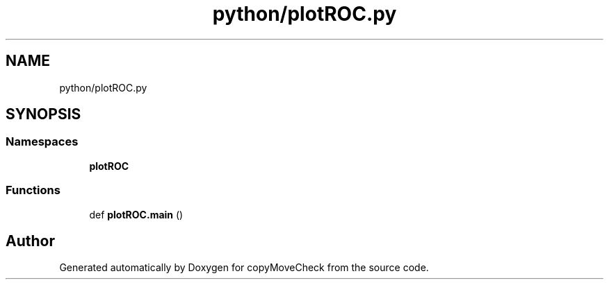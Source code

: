 .TH "python/plotROC.py" 3 "Tue Jul 7 2020" "copyMoveCheck" \" -*- nroff -*-
.ad l
.nh
.SH NAME
python/plotROC.py
.SH SYNOPSIS
.br
.PP
.SS "Namespaces"

.in +1c
.ti -1c
.RI " \fBplotROC\fP"
.br
.in -1c
.SS "Functions"

.in +1c
.ti -1c
.RI "def \fBplotROC\&.main\fP ()"
.br
.in -1c
.SH "Author"
.PP 
Generated automatically by Doxygen for copyMoveCheck from the source code\&.
